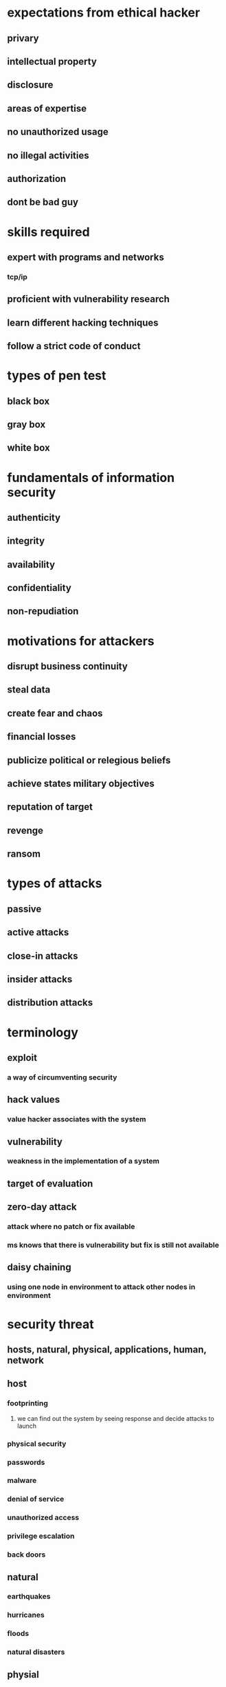 * expectations from ethical hacker
** privary
** intellectual property
** disclosure
** areas of expertise
** no unauthorized usage
** no illegal activities
** authorization
** dont be bad guy
* skills required
** expert with programs and networks
*** tcp/ip
** proficient with vulnerability research
** learn different hacking techniques
** follow a strict code of conduct
* types of pen test
** black box
** gray box
** white box
* fundamentals of information security
** authenticity
** integrity
** availability
** confidentiality
** non-repudiation
* motivations for attackers
** disrupt business continuity
** steal data
** create fear and chaos
** financial losses
** publicize political or relegious beliefs
** achieve states military objectives
** reputation of target
** revenge
** ransom
* types of attacks
** passive
** active attacks
** close-in attacks
** insider attacks
** distribution attacks
* terminology
** exploit
*** a way of circumventing security
** hack values
*** value hacker associates with the system
** vulnerability
*** weakness in the implementation of a system
** target of evaluation
** zero-day attack
*** attack where no patch or fix available
*** ms knows that there is vulnerability but fix is still not available
** daisy chaining
*** using one node in environment to attack other nodes in environment
* security threat
** hosts, natural, physical, applications, human, network
** host
*** footprinting
**** we can find out the system by seeing response and decide attacks to launch
*** physical security
*** passwords
*** malware
*** denial of service
*** unauthorized access
*** privilege escalation
*** back doors
** natural
*** earthquakes
*** hurricanes
*** floods
*** natural disasters
** physial
*** theft
*** impact
*** power
*** end of life
** applications
*** configuration
*** buffer overflow
*** lazy coding
*** data / input validation
** human
*** malicious employees
*** lack of training
*** social networking
*** hackers
** network
*** sniffing / eavesdropping
*** ARP poisoning
**** address resolution protocol
**** responsible for resolving ip address to mac address
**** change the default gateway address so that computers connection to internet goes through attacher
*** denial of service
*** spoofing
**** pretending to be someone
* attack vectors
** vm and cloud environments
** unpatched software
** social networking
** hacktivism
** malware
** botnets
** secuirty staffing
** lack of security policies
** compliance with regulations/laws
** complexity of network infrastructure
** mobile devices
** ransomware
** advanced persistent threats
** phishing
** web applications
** iot
* ipv6
** auto configuration
** incompatibility of logging systems
** default activation
** shortcuts
** 4to6 translation
** multiple ips per device
** network discovery
* lab
** virtualbox
** hyper-v
** vmware
* recon
** find out number of ways we can attach the target
** methods to do recon
** trying to understand target and value
** 2 methods passive , active
* scanning
*** NIST - SP 800-115
*** PTES
*** OSSTMM
* tools
** maltego
* exam
** ec council certified ethical hacker exam
* jobs product secuirty incident response team
* information security vs cyber security
** In the past, security programs actually included policies and programs and technology like the traditional firewalls in place to actually block traffic from the outside or even from inside as well.
** those programs were originally designed only to protect the traditional CIA,
*** confidentiality, integrity, availability
*** confidentiality
**** protect sensitive data from being accessed and being read by unauthorized users.
**** use encryption for mitigation
*** integrity
**** data or systems have not been altered or modified by an attacker
**** hashing
*** availability
**** make sure that all systems are available at all the time to authorized users
**** ddos is major attack
** cyber security
*** includes lot other elements
*** organizations definitely have to be vigilant, resilient, and ready to protect, but also to defend in the case of an incident
*** dfir - digital forensics incident response
**** ability for you to build a program in place, not only technology, but also people to be able to respond to incident
**** Security operation center is basically the heart of an incident response program
***** Security Information and Event Management (SIEM)
***** security orchestration, automation, and response
****** analysts basically,act and work in a tier deployment
**** security orchestration, automation, and response, a term called SOAR.
*** risk management and oversight.
**** operationalize the way that you look at risk
**** prioritize things
**** create even heatmaps to see what devices and what environments may be of higher risk
**** potentially shift risk
**** able to discover the hidden risk
*** threat intelligence.
**** may be from a business peer that observed an indicator of a compromise or attack or attack behavior that can be shared with others
**** organization can pay to a company to receive a threat intelligence feed
**** information about a potential attack
*** third party security.
**** business partner
**** where we check software we buy from vendor
**** you actually have to take into consideration the risk that you may actually be introducing within your organization
*** organization have 2 or 3 level soc
* 1.3 ethical hacking methodologies
* cyber kill chain
** will allow you to gain information about the tactics, techniques, and procedures that attackers use in real life scenarios.
** framework that was part of the intelligence driven defense solution provided by a company called Lockheed Martin.
** goes over is the day in the life of an attack
** reconnaissance
** WEAPONIZATION
*** Coupling exploit with backdoor into deliverable payload
** delivery
** exploitation
** installation
** command and control
*** add some backdoor into the system
** ACTIONS ON OBJECTIVES
* MITRE ATT&CK Framework
** similar to cyber kill chain
** including a plethora of additional information
* Surveying Ethical Hacking Methodologies
** main difference of course, is that you are actually have permission to perform those attacks and something that we actually call scope,
dictates what you can or cannot do against a system.

different ethical hacking methodologies
penetration testing execution standard
OWASP testing guide
NIST 800-115: Technical Guide to Information Security Testing and Assessment
open source security testing methodology manual
pre engagement interactions
Scoping things like NDAs or non-disclosure agreements, different disclosures
* penetration testing
** penetration testing execution standard
** OWASP testing guide
** nist 800-115
**  open source security testing methodology manual, or the OSS TMM
* 2.1 Introducing Footprinting Concepts and Methodologies
** first step in the hacking methodology
** also called recon
** public info from things like  DNS, WHOIS
* 2.2 Performing Footprinting through Search Engines
** attackers  use these search engines to gather sensitive information that is exposed on the internet.
** exploit database or exploit DB
* 2.3 Performing Footprinting through Web Services and Websites
** An attacker can get a lot of information about a company or about an organization just navigating through their websites
** just navigating through their website
** get information about the organization and underlying systems by just looking at the digital certificates
** At the very minimum, you have the root CA, but you can also have subordinate CAs
** You may actually see that if the organization is using weak crypto algorithms for their implementation here.
** trying to see if they have a robot.TXT file
** website owners use these robots.TXT file to give instructions about their sites to web crawlers.
** you actually can get a lot of different information about different content that the website may actually have without even navigating through it
* 2.4 Performing Footprinting through Social Networking Sites
* 2.5 Exploring Shodan
** Shodan is an amazing platform tool to perform reconnaissance of what is actually exposed out on the internet
** scanning the internet 24/7 from many different locations around the world
** you will see that there are tons and tons of different devices that are exposed on the internet with misconfigurations, with tons of vulnerabilities that have not been patched and also with weak crypto implementations or default credentials.
* 2.6 Understanding Email Footprinting
** Maltego to find very interesting emails related to any type of company or domain
** the attacker can then use this email address to potentially find log-in pages or any type of systems related to hacker.org. Let's say that website may have a slash admin account or area.
* 2.7 Understanding Whois Footprinting
**  ICANN in short is the primary body that is in charge of
*** maintaining and the management of IP address space
***  allocation of the IP addresses to many organizations.
*** Also about protocol parameters and the Domain Name System or DNS management,
*** registration of domains, you know, across the world.
** who is utility
* 2.8 Understanding DNS Footprinting
** zone transfer attack
** zone transfer is, is a mechanism used by DNS servers to update another DNS server by transferring the  contents of their database
** DNS is structured as a hierarchy, so that whenever you request DNS information, your request is actually passed up this hierarchy until a DNS server is found that can resolve the domain name request
** authoritative name servers that will be able to resolve the hacker.org or secretcorp.org or pearson.com, cisco.com, et cetera
** Nslookup
** hacker.org has four different IP addresses, and is doing DNS round-robin
** host command
** DNS zone transfer attack
** The secondary name server starts the process by requesting an SOA record.
** And SOA stands for the start of authority record
** type of resource in the DNS system containing administrative information about that zone.
** SOS record is then sent to the secondary server
** SOA has a serial number that is higher than the secondary will have, then you will need an update.
** the attacker can get a lot of information about the organization using a zone transfer attack.
** we're actually using the dig command with the AXFR for the zone transfer, and we have two domains, @nsztm1.digininja, and then zone transfer me
#+begin_src bash
dig axfr @nsztml.digi.ninja zonetransfer.me
#+end_src
* 2.9 Understanding Network Footprinting
** DNS resolution using the host command to the domain hacker.org
** do a quick who is, to the first IP address in the results.
** network range that the first address that we selected belongs to
** attacker can now focus his efforts or her efforts on the range from the 185.199.111.0. So from .1 all the way to 254.
** You can use things as simple as a trace route to that IP address
** trace route becomes a little bit more relevant because now you are seeing things that may be in between. Probably firewalls that may be blocking the trace route, or the different structures like routers or layer three switches and so on
** on-premise performing a pen test, trace route becomes a little bit more relevant because now you are seeing things that may be in between. Probably firewalls that may be blocking the trace route, or the different structures like routers or layer three switches and so on, that may be in between your PC or your machine all the way to the target device.
* 2.10 Surveying Footprinting Tools
** popular tool that help you automate a lot of the open source intelligence on footprinting enumeration called Recon-NG
** it has different modules that you can install and use things like DNS, reconnaissance, host enumeration, domain enumerations and so on.
** Netcraft, which basically is a repository of DNS base information that is very useful for numerating sub domains of a company.
#+begin_src bash
marketplace install netcraft
#+end_src
** Brute_host, which is basically part of the domain host modules within the Recon-NG.
* 2.11 Understanding Footprinting Countermeasures
** start by creating some awareness among your employees about the dangers of social engineering
** limiting sensitive information that can be otherwise not thought of sensitive information.
** always encrypt things
** Using privacy services on WhoIs lookup database
** disable directory listings on web servers
** many organizations subscribe to the tools such as shodan
* 3: Scanning Networks
** The common path to discover these hosts is to scan those networks using easily-accessible tools to find hosts with services exposed.
* 3.2 Exploiting Scanning Tools
** metasploit is a framework for penetration testing
*** running the TCP port scanner against
** Nmap is a network mapper
** hping3
*** You can craft packets with hping
*** ping tool operating on ICMP
** https://owasp.org/www-community/Vulnerability_Scanning_Tools list of scanning tools
* 3.3 Understanding Host Discovery
** we need to detect hosts that are alive, as well as the services that are running on those hosts.
** There's three common methods used, ICMP scanning, ARP scanning, and passive listening using sniffing
** if you are on the same line segment that system does not have a firewall running that is blocking ICMP, then you should expect to see an echo reply
** ICMP scanning ping sweep.
*** if you wanted to determine what hosts are online on this entire network sub-net?
*** Nmap is commonly used for this task.
** in order for a system to talk on a network, it needs to know a destination IP address, of course. Right? And, it needs to know a destination Mac address.
** If you need to get outside of your sub-net, then you need to talk to a router.
** who has the Mac address for, in this case, this network's case, 10.1.0.1
** ARP is another way determine live systems
** A couple of more tools for scanning ICMP, Angry IP scanner and What's Up Gold.
** if you are able to put your wireless interface into promiscuous mode, you can just listen to those wireless frames as they're floating around
* 3.4 Network Scanning Overview
** Next step is to determine what services are up and running on those hosts
** Common tools for that Nmap and Hping
** several service scanning techniques that are common.
*** full open
*** idle
*** stealth
** two common routed layer four protocols tcp, udp
** TCP
*** ip protocol 6
*** connection oriented
** udp
*** ip protocol 17
*** connectionless
** tcp threeway handshake
*** they need to synchronize what are called Sequence Numbers
*** sequence number informs the remote system where it thinks it knows the data is
***  SYN SYN ACK ACK
** tcp flags
** tools
*** nmap
**** live  host, operating system detection, service discovery, and service version discovery
*** for packet crafting, we have Hping.
* 3.5 Network Scanning Methods
** various types of scanning that we can do in order to determine if services are available
**
** countermeasures
*** stateful firewalls will protect against the majority of these attacks
*** IDS, IPS, signatures can detect those bad segment flags
*** proactively scan your assets both from inside and outside
*** Filtering ICMP at least from internet
*** host intrusion prevention in order to monitor your hosts. So if it does get past the firewall, we want the host to be able to protect themselves.
* 3.6 Network Scanning Demo
** we've just connected our laptop to the network and we need to figure out what's out there
** first thing we need to do is see what IP address we received on our computer
** ip addr to find out ip address
** So let's see what's out there arp scan
#+begin_src bash
nmap -n -sn 192.168.1.0/28
#+end_src
** Now let's do a TCP port scan and I'm gonna do a connect scan.
#+begin_src bash
nmap -sT -p1-1000 -Tinsane 192.168.1.0/28
nmap -sT 192.168.1.4
nmap -sV -P0 192.168.1.4
#+end_src
* 3.7 Performing OS Discovery (Banner Grabbing/OS Fingerprinting)
** Our goal with banner-grabbing is to deduce information about two things.
** One is the service that's running and secondly, the operating system that that service is running on.
** we consult vulnerability databases. We find something matching OpenSSH version 3.
** different ways to grab the banner active and passive
** countermeasures
*** Apache, gives you options to protect against it.
* 3.8 Scanning Beyond IDS and Firewall
** these methods rely upon the fact that you have access to something inside the network already.
** using applications on the inside of firewalls and intrusion detection systems in order to get your traffic through those perimeter defenses
** SSH tunneling.
** reverse proxy traffic through an SSH tunnel as well.
** HTTP tunneling
**  if you have a demilitarized zone that is being protected by a firewall, it's going to permit HTTP type protocols through it, if there's a web server on the other side of it.
** proxy servers
** protecting yourself from identification
** benefits of proxy servers
*** Anonymization
*** alter data.
*** filter
**** because we can see traffic  we can block things, stop bad things from going through
*** source address overload
****  where we have 200 hosts behind one single IP that can be done with a proxy server.
*** firewalling
** attacker benefits
*** hide the original requester
*** Man in the middle
**** alter data as well intercept data
*** internal access
**** If a compromised host has access to the internal network, attack traffic can be proxied through it to compromise other hosts.
*** chaining
** software
*** Proxy fire
***  Proxy switcher
*** onion
**** Tor is to anonymize sources, and it does this by using relay routers
* 3.9 Creating Network Diagrams
** Network diagramming falls into the documentation category
** when you are investigating a network, and finding those systems that are alive, and the services that are listening, the services that are responding, the vulnerabilities that exist. Creating a network diagram can help you map out the state of the network so you know where your traffic is flowing throughout the network
** A network diagram can exist as either a physical diagram or a logical diagram.
** we have a layer 2 broadcast domains.
*** Those could be virtual lans on a switch
*** Today's networks often consolidate networks onto single devices, multiple virtual lans, or V-lans, multiple routed IP networks, even traffic can leave a device, and then come back into the device.
*** virtual routing forwarding instance into another VRF in the same system
** software
*** Solar Winds called Lan Surveyor
*** SNMP, ICMP, WMI and VMware for this discovery
*** OPManager. from a company called ManageEngine
*** SNMP not just provides configuration information, but also provides utilization information for physical interfaces.
* 4: Enumeration
** gathering of usernames, machine names, shares, et cetera from hosts that are up and available on the network.
* 4.1 Introducing Enumeration Techniques
** goal for enumeration is to extract information about the systems that we are trying to compromise
** If we're able to figure out usernames by querying an LDAP database, we know what usernames to try when we're doing our brute force dictionary attack to try to log in as those users
* 4.2 Performing NetBIOS Enumeration
** NetBIOS is a protocol that you will often see on corporate environments or even your home network
** So the Windows systems today, even today still run NetBIOS for backward compatibility
** Server Message Block, or Microsoft SMB, is slowly replacing NetBIOS.
** tools
*** nbtstat
** looking for hosts that are offering NetBIOS shares or server message block shares. We want to look for essentially Windows systems that might be sharing files on the network
* 4.3 Performing SNMP Enumeration
** SNMP or Simple Network Management Protocol
** primarily used on networking devices so for example, Cisco routers and switches
** SNMP is used for management and monitoring of devices on the network
** SNMP, it's a tree like structure. It's a database of information
* 4.4 Performing LDAP Enumeration
** Lightweight Directory Access Protocol
** LDAP is a Directory service.
** It's a store for usernames and you can authenticate against it.
* 4.5 Performing NTP and NFS Enumeration
** It uses things called stratums. Stratum zero is you're talking to a satellite in the sky, it's got a nuclear doohickey in it that is deriving valid time.
** you can see hosts that are talking to NTP servers through the use of listing the peers that they're talking to.
** network file shares, it's a Unix thing
* 4.6 Performing SMTP and DNS Enumeration
** SMTP is used to send email
** DNS is used for translating names to IP addresses
* 4.7 Conducting Additional Enumeration Techniques
** IPSEC, file transfer, Server Message Block and Voice over IP
* 4.8 Surveying Enumeration Countermeasures
* sniffing
* 5.1 Introducing Sniffing Concepts
**  capture and analysis of traffic as it flows across a network
** wiretap through hubs or taps
** Hubs will share traffic amongst everybody in a broadcast domain
** tap wherein you are physically inserting yourself in the path of the wire
** lawful intercept
* 5.2 Performing MAC Attacks
* 5.3 Conducting DHCP Attacks
** used to assign an IP address
* 5.4 Performing ARP Poisoning
** Address Resolution Protocol is used to map a layer two MAC address to an IP address
** tools
*** ettercap
* 5.5 Performing Spoofing Attacks
** layer2 spoofing
*** can change mac address
** layer 3 spoofing
** can do denial of service
* 5.6 Performing DNS Poisoning
** if we can respond faster, then we can mess up the communication.
** they'll probably see an error about SSL certificates not matching, things like that. Most of the time, the user's just going to hit go
** Cache poisoning
** proxy server machine in the middle
* 5.7 Surveying Sniffing Tools
** wireshark
** pcap library
** tcpdump
* 5.8 Exploring Sniffing Countermeasures and Detection Techniques
** ping method, the DNS method, and the ARP method
* foot printingp
** first step in hacking methodology
** we gather information in this step
* 6.1 Introducing Social Engineering Concepts
* 6.2 Exploring Social Engineering Techniques
* 6.3 Understanding the Insider Threat
** phishing
** whailing
** vishing
** sms phishing
** usb drop key
** watering hole attacks
* 1.4 information security controls, laws
** get out of jail free card and that is a statement or a document that your customer, right? will actually give you as the pen tester to basically prove that they are permitting you and they're allowing you to perform this type of testing and that you are authorized to basically demonstrate what an attacker can actually do
** computer fraud and abuse act
** national conference of state and legislatures.
** General Data Protection Regulation GDPR
* type of scanning we can do
** tcp connect scan
*** tries to establish a session
*** uses full 3 way hand shake syn, syn/ack, ack/rst
*** if syn > rst means port closed
*** if there are any network firewalls we may not even get reset
*** we can do syn flood by not sending reset after syn/syn/ack
*** we send reset to tell destination that it can tear down session
** xmas scan
*** in this we set fin, psh, urg flags to 1 in the header
*** if port is open you won't get any response
** null scan
*** TCP segment with no flag set
*** if we get no response port is open
*** if we get RST back port is closed
** idle scan
*** we will use a zombie host
**** someone unknowingly participating in this scan
*** we derive IP ID from zombie
*** we send SYN packet spoofing zombie IP
*** process
**** send SYN/ACK to zombie host
**** we will get RST back
**** there will be IP in that RST
**** we send SYN to destination with spoofed IP
**** if destination port is closed we will get RST to zombie
**** when we run SYN/ACK again, we'll get IP ID incremented by 1
**** we require zombie host to be silent
**** for port open IP ID will incremented by 2
**** operating system increments IP ID by one, for every packet it sends. it may increment it by some random number too
** inverse TCP flag scan
*** FIN/URG/PSH/NULL uses combination of these flags to determine if port is open
*** if port is open no response
*** if port is closed reset
** ACK flag scan
** network firewalls with stateful feature can filter these scans?
*** because these are invalid flag combinations
* network scanning tools
** nmap
** counter measures
*** stateful firewalls will protect from most but TCP connect and Half-open
*** IDS, IPS, signatures can detect those bad segment flags
*** proactively scan your assets b
oth from inside and outside
**** don't want to have a service that should be available on the inside of your network, be available on the outside
*** Filtering ICMP
**** Filter ICMP at least to and from the internet
**** Employ HIPS with behavior monitoring to detect and block scanning sources
* scanning network demo
** to find your ip do
#+begin_src
ip addr
#+end_src
** we can do nmap to find other systems in the network
#+begin_src
nmap -n -sn ip/mask
# -n means dont connvert to names
# -sn means arp scan
#+end_src
** next we do tcp scan
*** this is active scan
#+begin_src
nmap -sT -p1-1000 -Tinsane ip/mask
#+end_src
*** find default gateway
#+begin_src bash
ip router
#+end_src
** /etc/services is distributed by most linux/unix systems
* banner grabbing
** goal is to figure out the service on the machine and which OS it is running on
** two types active, passive
** active
*** we connect and try to get information
** passive
*** we sniff network, capture packets
** counter measures
*** apache gives ability to hide this info in response
*** we can return fals response
*** IIS has lockdown wizard
* scanning beyond ids and firewall
** these need access to something inside network already
** ssh tunneling
*** provides methods to tunnel network traffic
*** you can actually reverse proxy traffic through an SSH tunnel as well.
#+begin_src
ssh -L 5900:10.1.1.20:5900 nick@10.1.1.10
#+end_src
